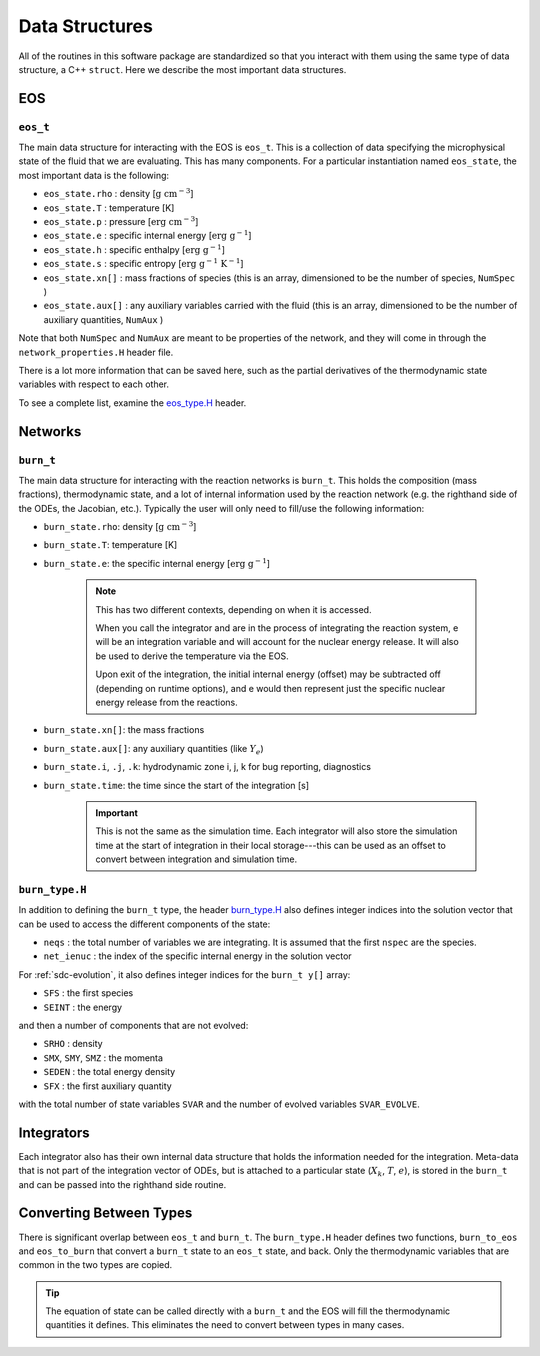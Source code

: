 .. _data_structures:

***************
Data Structures
***************

All of the routines in this software package are standardized so that
you interact with them using the same type of data structure, a C++ ``struct``.
Here we describe the most important data structures.

EOS
===

``eos_t``
---------

.. index:: eos_t

The main data structure for interacting with the EOS is ``eos_t``.
This is a collection of data specifying the microphysical state of the
fluid that we are evaluating. This has many components. For a
particular instantiation named ``eos_state``, the most important
data is the following:

* ``eos_state.rho`` : density [:math:`\mathrm{g~cm^{-3}}`]

* ``eos_state.T`` : temperature [K]

* ``eos_state.p`` : pressure [:math:`\mathrm{erg~cm^{-3}}`]

* ``eos_state.e`` : specific internal energy [:math:`\mathrm{erg~g^{-1}}`]

* ``eos_state.h`` : specific enthalpy [:math:`\mathrm{erg~g^{-1}}`]

* ``eos_state.s`` : specific entropy [:math:`\mathrm{erg~g^{-1}~K^{-1}}`]

* ``eos_state.xn[]`` : mass fractions of species (this is an array, dimensioned to be the number of species, ``NumSpec`` )

* ``eos_state.aux[]`` : any auxiliary variables carried with the fluid (this is an array, dimensioned to be the number of auxiliary quantities, ``NumAux`` )

Note that both ``NumSpec`` and ``NumAux`` are meant to be properties of the
network, and they will come in through the ``network_properties.H`` header file.

There is a lot more information that can be saved here, such as the
partial derivatives of the thermodynamic state variables with respect
to each other.

To see a complete list, examine the `eos_type.H <https://github.com/AMReX-Astro/Microphysics/blob/main/interfaces/eos_type.H>`_ header.

Networks
========

``burn_t``
----------

.. index:: burn_t

The main data structure for interacting with the reaction networks is
``burn_t``. This holds the composition (mass fractions), thermodynamic
state, and a lot of internal information used by the reaction network
(e.g. the righthand side of the ODEs, the Jacobian, etc.). Typically
the user will only need to fill/use the following information:

* ``burn_state.rho``: density [:math:`\mathrm{g~cm^{-3}}`]

* ``burn_state.T``: temperature [K]

* ``burn_state.e``: the specific internal energy [:math:`\mathrm{erg~g^{-1}}`]

   .. note::

      This has two different contexts, depending on when it is
      accessed.

      When you call the integrator and are in the process of integrating
      the reaction system, e will be an integration variable and
      will account for the nuclear energy release.  It will also be used to
      derive the temperature via the EOS.

      Upon exit of the integration, the initial internal energy
      (offset) may be subtracted off (depending on runtime options),
      and e would then represent just the specific nuclear energy release
      from the reactions.

* ``burn_state.xn[]``: the mass fractions

* ``burn_state.aux[]``: any auxiliary quantities (like :math:`Y_e`)

* ``burn_state.i``, ``.j``, ``.k``: hydrodynamic zone i, j, k for bug reporting, diagnostics

* ``burn_state.time``: the time since the start of the integration [s]

   .. important::

      This is not the same as the simulation time. Each integrator
      will also store the simulation time at the start of integration
      in their local storage---this can be used as an offset to convert
      between integration and simulation time.


``burn_type.H``
---------------

.. index:: burn_type.H

In addition to defining the ``burn_t`` type, the header `burn_type.H <https://github.com/AMReX-Astro/Microphysics/blob/main/interfaces/burn_type.H>`_
also defines integer indices into the solution vector that can be used
to access the different components of the state:

* ``neqs`` : the total number of variables we are integrating.
  It is assumed that the first ``nspec`` are the species.

* ``net_ienuc`` : the index of the specific internal energy in the solution vector

For :ref:`sdc-evolution`, it also defines integer indices for the
``burn_t y[]`` array:

* ``SFS`` :  the first species

* ``SEINT`` : the energy

and then a number of components that are not evolved:

* ``SRHO`` : density

* ``SMX``, ``SMY``, ``SMZ`` : the momenta

* ``SEDEN`` : the total energy density

* ``SFX`` : the first auxiliary quantity

with the total number of state variables ``SVAR`` and the number of evolved
variables ``SVAR_EVOLVE``.

Integrators
===========

Each integrator also has their own internal data structure that holds
the information needed for the integration.  Meta-data that is not
part of the integration vector of ODEs, but is attached to a
particular state (:math:`X_k`, :math:`T`, :math:`e`), is stored in the
``burn_t`` and can be passed into the righthand side routine.

Converting Between Types
========================

There is significant overlap between ``eos_t`` and ``burn_t``.
The ``burn_type.H`` header defines two functions,
``burn_to_eos`` and ``eos_to_burn`` that convert a ``burn_t``
state to an ``eos_t`` state, and back. Only the thermodynamic
variables that are common in the two types are copied.

.. tip::

   The equation of state can be called directly with a ``burn_t`` and
   the EOS will fill the thermodynamic quantities it defines.  This
   eliminates the need to convert between types in many cases.
